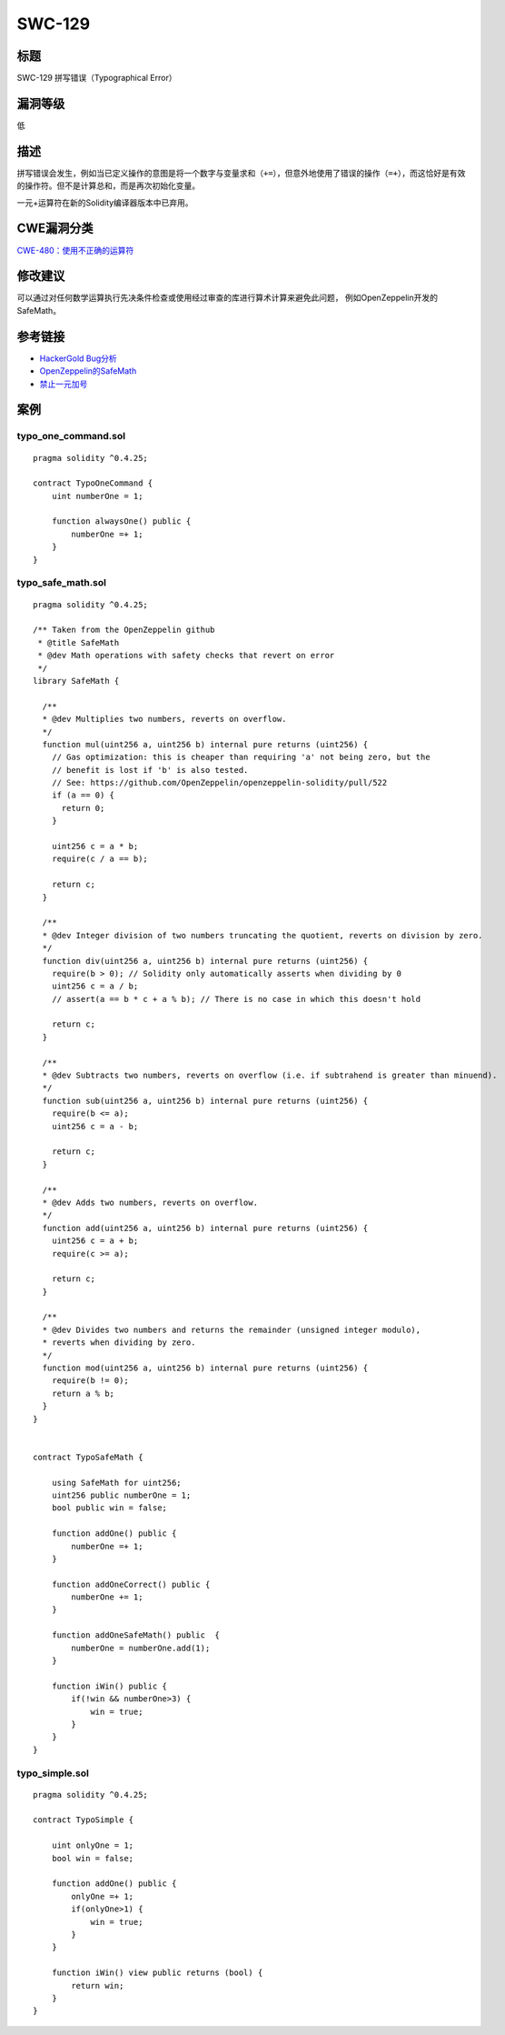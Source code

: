 SWC-129
========

标题
----

SWC-129 拼写错误（Typographical Error）

漏洞等级
--------

低

描述
----

拼写错误会发生，例如当已定义操作的意图是将一个数字与变量求和\ ``（+=）``\ ，但意外地使用了错误的操作\ ``（=+）``\ ，而这恰好是有效的操作符。但不是计算总和，而是再次初始化变量。

一元+运算符在新的Solidity编译器版本中已弃用。

CWE漏洞分类
-----------

`CWE-480：使用不正确的运算符 <https://cwe.mitre.org/data/definitions/480.html>`__

修改建议
--------

可以通过对任何数学运算执行先决条件检查或使用经过审查的库进行算术计算来避免此问题，
例如OpenZeppelin开发的SafeMath。

参考链接
--------

-  `HackerGold
   Bug分析 <https://blog.zeppelin.solutions/hackergold-bug-analysis-68d893cad738>`__
-  `OpenZeppelin的SafeMath <https://github.com/OpenZeppelin/openzeppelin-solidity/blob/master/contracts/math/SafeMath.sol>`__
-  `禁止一元加号 <https://github.com/ethereum/solidity/issues/1760>`__

案例
----

typo_one_command.sol
~~~~~~~~~~~~~~~~~~~~

::

   pragma solidity ^0.4.25;

   contract TypoOneCommand {
       uint numberOne = 1;

       function alwaysOne() public {
           numberOne =+ 1;
       }
   }

typo_safe_math.sol
~~~~~~~~~~~~~~~~~~

::

   pragma solidity ^0.4.25;

   /** Taken from the OpenZeppelin github
    * @title SafeMath
    * @dev Math operations with safety checks that revert on error
    */
   library SafeMath {

     /**
     * @dev Multiplies two numbers, reverts on overflow.
     */
     function mul(uint256 a, uint256 b) internal pure returns (uint256) {
       // Gas optimization: this is cheaper than requiring 'a' not being zero, but the
       // benefit is lost if 'b' is also tested.
       // See: https://github.com/OpenZeppelin/openzeppelin-solidity/pull/522
       if (a == 0) {
         return 0;
       }

       uint256 c = a * b;
       require(c / a == b);

       return c;
     }

     /**
     * @dev Integer division of two numbers truncating the quotient, reverts on division by zero.
     */
     function div(uint256 a, uint256 b) internal pure returns (uint256) {
       require(b > 0); // Solidity only automatically asserts when dividing by 0
       uint256 c = a / b;
       // assert(a == b * c + a % b); // There is no case in which this doesn't hold

       return c;
     }

     /**
     * @dev Subtracts two numbers, reverts on overflow (i.e. if subtrahend is greater than minuend).
     */
     function sub(uint256 a, uint256 b) internal pure returns (uint256) {
       require(b <= a);
       uint256 c = a - b;

       return c;
     }

     /**
     * @dev Adds two numbers, reverts on overflow.
     */
     function add(uint256 a, uint256 b) internal pure returns (uint256) {
       uint256 c = a + b;
       require(c >= a);

       return c;
     }

     /**
     * @dev Divides two numbers and returns the remainder (unsigned integer modulo),
     * reverts when dividing by zero.
     */
     function mod(uint256 a, uint256 b) internal pure returns (uint256) {
       require(b != 0);
       return a % b;
     }
   }


   contract TypoSafeMath {

       using SafeMath for uint256;
       uint256 public numberOne = 1;
       bool public win = false;

       function addOne() public {
           numberOne =+ 1;
       }

       function addOneCorrect() public {
           numberOne += 1;
       }

       function addOneSafeMath() public  {
           numberOne = numberOne.add(1);
       }

       function iWin() public {
           if(!win && numberOne>3) {
               win = true;
           }
       }
   }

typo_simple.sol
~~~~~~~~~~~~~~~

::

   pragma solidity ^0.4.25;

   contract TypoSimple {

       uint onlyOne = 1;
       bool win = false;

       function addOne() public {
           onlyOne =+ 1;
           if(onlyOne>1) {
               win = true;
           }
       }
       
       function iWin() view public returns (bool) {
           return win;
       }
   }
